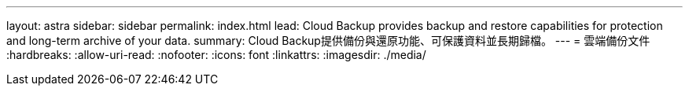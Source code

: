 ---
layout: astra 
sidebar: sidebar 
permalink: index.html 
lead: Cloud Backup provides backup and restore capabilities for protection and long-term archive of your data. 
summary: Cloud Backup提供備份與還原功能、可保護資料並長期歸檔。 
---
= 雲端備份文件
:hardbreaks:
:allow-uri-read: 
:nofooter: 
:icons: font
:linkattrs: 
:imagesdir: ./media/


